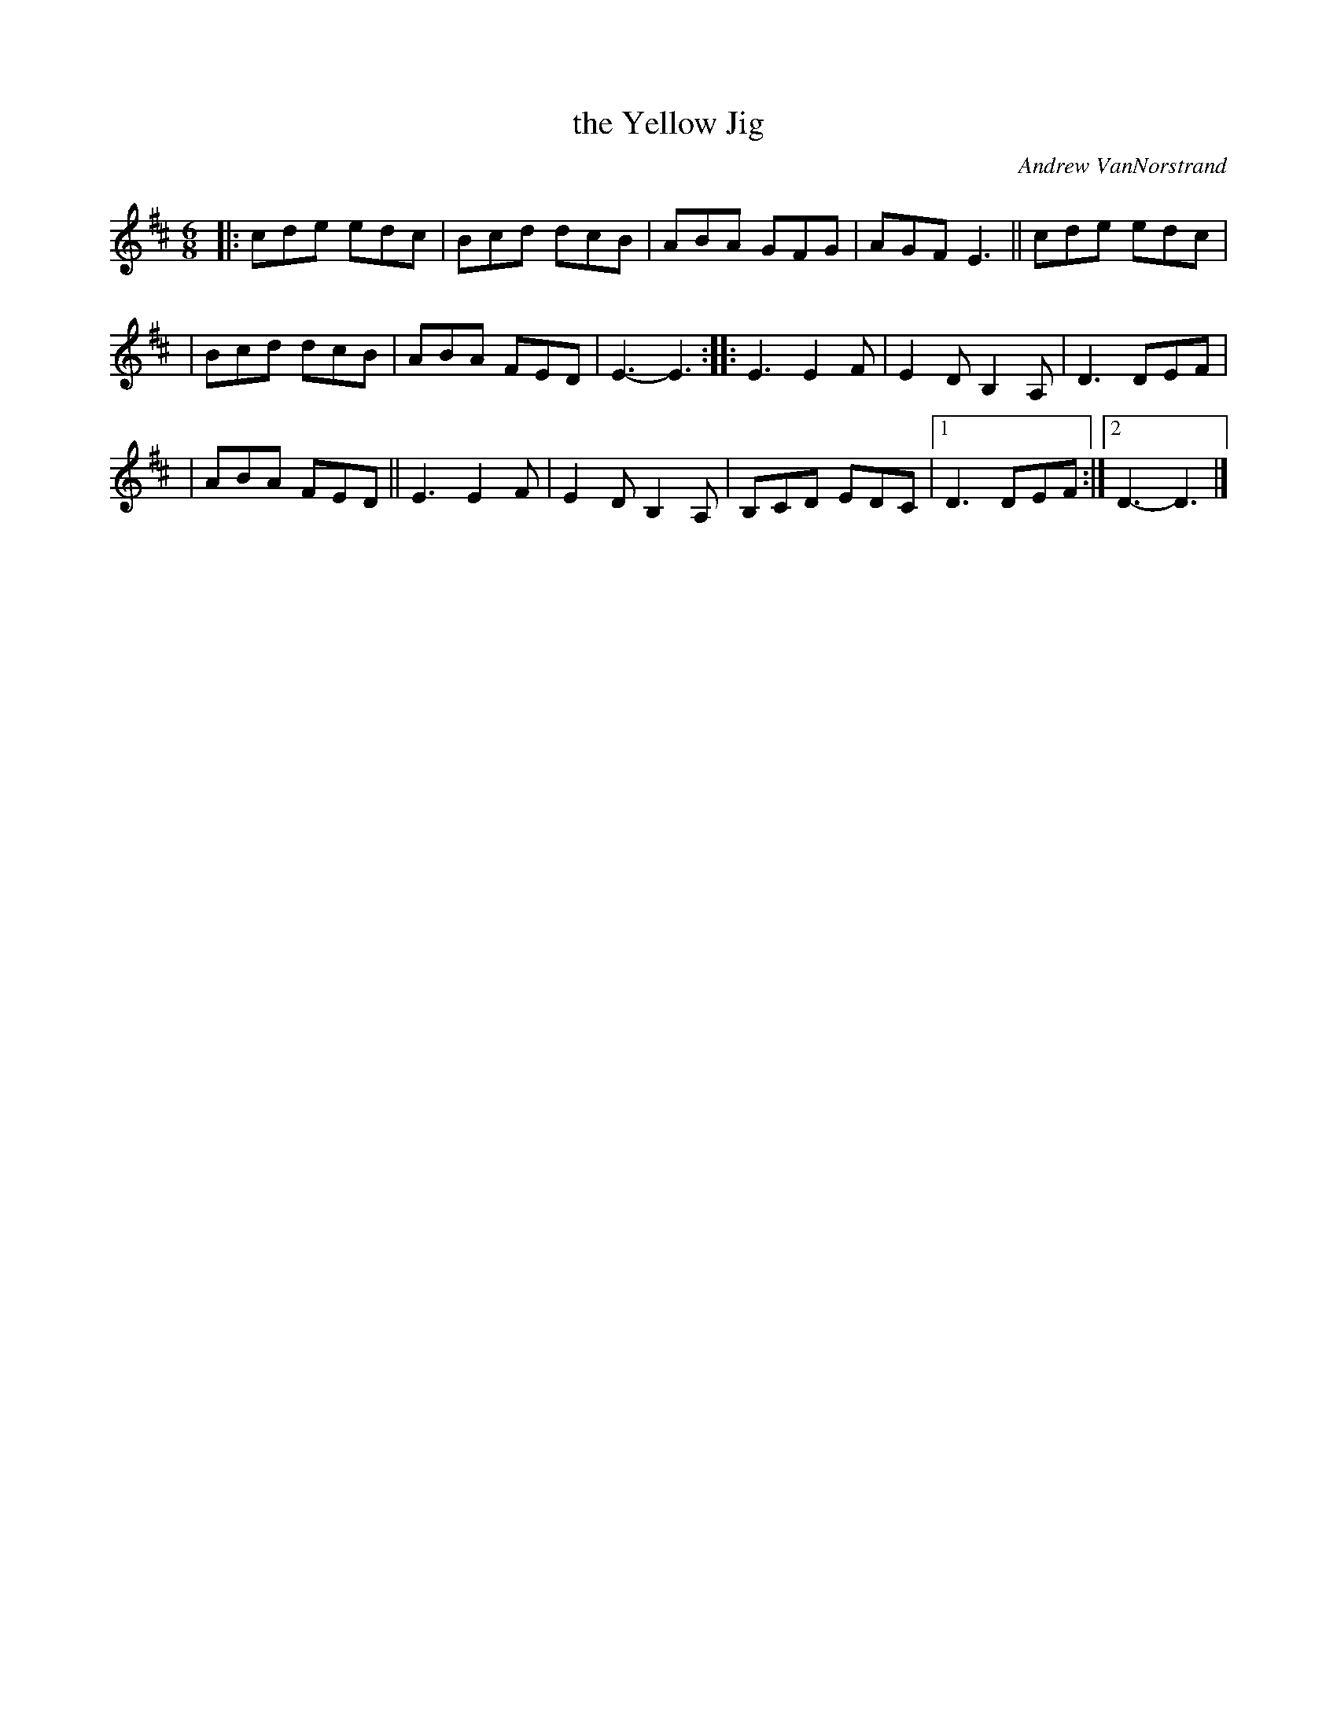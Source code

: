 X: 1
T: the Yellow Jig
C: Andrew VanNorstrand
R: jig
%S: s:3 B:32 b:17(5+6+6)
R: jig
S: Fiddle Hell Online 2021-05-31
Z: 2021 John Chambers <jc:trillian.mit.edu>
M: 6/8
L: 1/8
K: D
|: cde edc | Bcd dcB | ABA GFG | AGF E3 || cde edc |
| Bcd dcB | ABA FED | E3- E3 :: E3 E2F | E2D B,2A, | D3 DEF |
| ABA FED || E3 E2F | E2D B,2A, | B,CD EDC |1 D3 DEF :|2 D3- D3 |]
